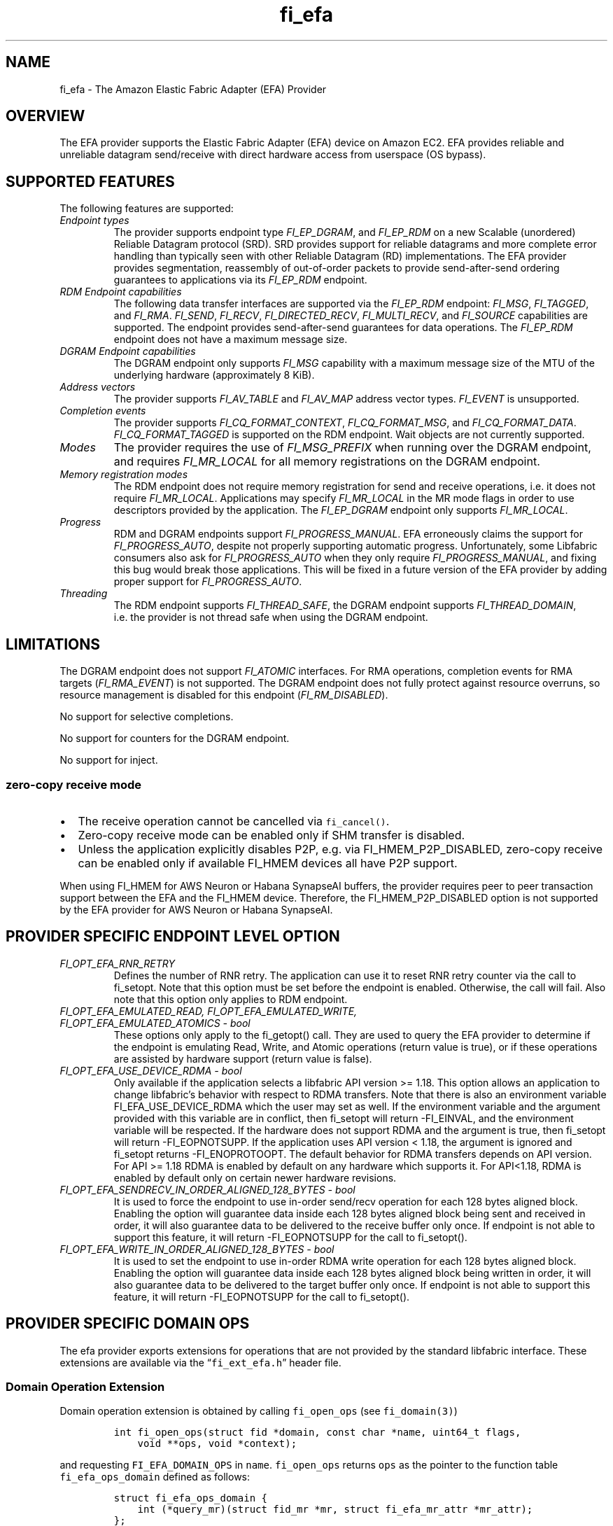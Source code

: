 .\" Automatically generated by Pandoc 3.1.3
.\"
.\" Define V font for inline verbatim, using C font in formats
.\" that render this, and otherwise B font.
.ie "\f[CB]x\f[]"x" \{\
. ftr V B
. ftr VI BI
. ftr VB B
. ftr VBI BI
.\}
.el \{\
. ftr V CR
. ftr VI CI
. ftr VB CB
. ftr VBI CBI
.\}
.TH "fi_efa" "7" "2025\-01\-06" "Libfabric Programmer\[cq]s Manual" "#VERSION#"
.hy
.SH NAME
.PP
fi_efa - The Amazon Elastic Fabric Adapter (EFA) Provider
.SH OVERVIEW
.PP
The EFA provider supports the Elastic Fabric Adapter (EFA) device on
Amazon EC2.
EFA provides reliable and unreliable datagram send/receive with direct
hardware access from userspace (OS bypass).
.SH SUPPORTED FEATURES
.PP
The following features are supported:
.TP
\f[I]Endpoint types\f[R]
The provider supports endpoint type \f[I]FI_EP_DGRAM\f[R], and
\f[I]FI_EP_RDM\f[R] on a new Scalable (unordered) Reliable Datagram
protocol (SRD).
SRD provides support for reliable datagrams and more complete error
handling than typically seen with other Reliable Datagram (RD)
implementations.
The EFA provider provides segmentation, reassembly of out-of-order
packets to provide send-after-send ordering guarantees to applications
via its \f[I]FI_EP_RDM\f[R] endpoint.
.TP
\f[I]RDM Endpoint capabilities\f[R]
The following data transfer interfaces are supported via the
\f[I]FI_EP_RDM\f[R] endpoint: \f[I]FI_MSG\f[R], \f[I]FI_TAGGED\f[R], and
\f[I]FI_RMA\f[R].
\f[I]FI_SEND\f[R], \f[I]FI_RECV\f[R], \f[I]FI_DIRECTED_RECV\f[R],
\f[I]FI_MULTI_RECV\f[R], and \f[I]FI_SOURCE\f[R] capabilities are
supported.
The endpoint provides send-after-send guarantees for data operations.
The \f[I]FI_EP_RDM\f[R] endpoint does not have a maximum message size.
.TP
\f[I]DGRAM Endpoint capabilities\f[R]
The DGRAM endpoint only supports \f[I]FI_MSG\f[R] capability with a
maximum message size of the MTU of the underlying hardware
(approximately 8 KiB).
.TP
\f[I]Address vectors\f[R]
The provider supports \f[I]FI_AV_TABLE\f[R] and \f[I]FI_AV_MAP\f[R]
address vector types.
\f[I]FI_EVENT\f[R] is unsupported.
.TP
\f[I]Completion events\f[R]
The provider supports \f[I]FI_CQ_FORMAT_CONTEXT\f[R],
\f[I]FI_CQ_FORMAT_MSG\f[R], and \f[I]FI_CQ_FORMAT_DATA\f[R].
\f[I]FI_CQ_FORMAT_TAGGED\f[R] is supported on the RDM endpoint.
Wait objects are not currently supported.
.TP
\f[I]Modes\f[R]
The provider requires the use of \f[I]FI_MSG_PREFIX\f[R] when running
over the DGRAM endpoint, and requires \f[I]FI_MR_LOCAL\f[R] for all
memory registrations on the DGRAM endpoint.
.TP
\f[I]Memory registration modes\f[R]
The RDM endpoint does not require memory registration for send and
receive operations, i.e.\ it does not require \f[I]FI_MR_LOCAL\f[R].
Applications may specify \f[I]FI_MR_LOCAL\f[R] in the MR mode flags in
order to use descriptors provided by the application.
The \f[I]FI_EP_DGRAM\f[R] endpoint only supports \f[I]FI_MR_LOCAL\f[R].
.TP
\f[I]Progress\f[R]
RDM and DGRAM endpoints support \f[I]FI_PROGRESS_MANUAL\f[R].
EFA erroneously claims the support for \f[I]FI_PROGRESS_AUTO\f[R],
despite not properly supporting automatic progress.
Unfortunately, some Libfabric consumers also ask for
\f[I]FI_PROGRESS_AUTO\f[R] when they only require
\f[I]FI_PROGRESS_MANUAL\f[R], and fixing this bug would break those
applications.
This will be fixed in a future version of the EFA provider by adding
proper support for \f[I]FI_PROGRESS_AUTO\f[R].
.TP
\f[I]Threading\f[R]
The RDM endpoint supports \f[I]FI_THREAD_SAFE\f[R], the DGRAM endpoint
supports \f[I]FI_THREAD_DOMAIN\f[R], i.e.\ the provider is not thread
safe when using the DGRAM endpoint.
.SH LIMITATIONS
.PP
The DGRAM endpoint does not support \f[I]FI_ATOMIC\f[R] interfaces.
For RMA operations, completion events for RMA targets
(\f[I]FI_RMA_EVENT\f[R]) is not supported.
The DGRAM endpoint does not fully protect against resource overruns, so
resource management is disabled for this endpoint
(\f[I]FI_RM_DISABLED\f[R]).
.PP
No support for selective completions.
.PP
No support for counters for the DGRAM endpoint.
.PP
No support for inject.
.SS zero-copy receive mode
.IP \[bu] 2
The receive operation cannot be cancelled via \f[V]fi_cancel()\f[R].
.IP \[bu] 2
Zero-copy receive mode can be enabled only if SHM transfer is disabled.
.IP \[bu] 2
Unless the application explicitly disables P2P, e.g.\ via
FI_HMEM_P2P_DISABLED, zero-copy receive can be enabled only if available
FI_HMEM devices all have P2P support.
.PP
When using FI_HMEM for AWS Neuron or Habana SynapseAI buffers, the
provider requires peer to peer transaction support between the EFA and
the FI_HMEM device.
Therefore, the FI_HMEM_P2P_DISABLED option is not supported by the EFA
provider for AWS Neuron or Habana SynapseAI.
.SH PROVIDER SPECIFIC ENDPOINT LEVEL OPTION
.TP
\f[I]FI_OPT_EFA_RNR_RETRY\f[R]
Defines the number of RNR retry.
The application can use it to reset RNR retry counter via the call to
fi_setopt.
Note that this option must be set before the endpoint is enabled.
Otherwise, the call will fail.
Also note that this option only applies to RDM endpoint.
.TP
\f[I]FI_OPT_EFA_EMULATED_READ, FI_OPT_EFA_EMULATED_WRITE, FI_OPT_EFA_EMULATED_ATOMICS - bool\f[R]
These options only apply to the fi_getopt() call.
They are used to query the EFA provider to determine if the endpoint is
emulating Read, Write, and Atomic operations (return value is true), or
if these operations are assisted by hardware support (return value is
false).
.TP
\f[I]FI_OPT_EFA_USE_DEVICE_RDMA - bool\f[R]
Only available if the application selects a libfabric API version >=
1.18.
This option allows an application to change libfabric\[cq]s behavior
with respect to RDMA transfers.
Note that there is also an environment variable FI_EFA_USE_DEVICE_RDMA
which the user may set as well.
If the environment variable and the argument provided with this variable
are in conflict, then fi_setopt will return -FI_EINVAL, and the
environment variable will be respected.
If the hardware does not support RDMA and the argument is true, then
fi_setopt will return -FI_EOPNOTSUPP.
If the application uses API version < 1.18, the argument is ignored and
fi_setopt returns -FI_ENOPROTOOPT.
The default behavior for RDMA transfers depends on API version.
For API >= 1.18 RDMA is enabled by default on any hardware which
supports it.
For API<1.18, RDMA is enabled by default only on certain newer hardware
revisions.
.TP
\f[I]FI_OPT_EFA_SENDRECV_IN_ORDER_ALIGNED_128_BYTES - bool\f[R]
It is used to force the endpoint to use in-order send/recv operation for
each 128 bytes aligned block.
Enabling the option will guarantee data inside each 128 bytes aligned
block being sent and received in order, it will also guarantee data to
be delivered to the receive buffer only once.
If endpoint is not able to support this feature, it will return
-FI_EOPNOTSUPP for the call to fi_setopt().
.TP
\f[I]FI_OPT_EFA_WRITE_IN_ORDER_ALIGNED_128_BYTES - bool\f[R]
It is used to set the endpoint to use in-order RDMA write operation for
each 128 bytes aligned block.
Enabling the option will guarantee data inside each 128 bytes aligned
block being written in order, it will also guarantee data to be
delivered to the target buffer only once.
If endpoint is not able to support this feature, it will return
-FI_EOPNOTSUPP for the call to fi_setopt().
.SH PROVIDER SPECIFIC DOMAIN OPS
.PP
The efa provider exports extensions for operations that are not provided
by the standard libfabric interface.
These extensions are available via the \[lq]\f[V]fi_ext_efa.h\f[R]\[rq]
header file.
.SS Domain Operation Extension
.PP
Domain operation extension is obtained by calling \f[V]fi_open_ops\f[R]
(see \f[V]fi_domain(3)\f[R])
.IP
.nf
\f[C]
int fi_open_ops(struct fid *domain, const char *name, uint64_t flags,
    void **ops, void *context);
\f[R]
.fi
.PP
and requesting \f[V]FI_EFA_DOMAIN_OPS\f[R] in \f[V]name\f[R].
\f[V]fi_open_ops\f[R] returns \f[V]ops\f[R] as the pointer to the
function table \f[V]fi_efa_ops_domain\f[R] defined as follows:
.IP
.nf
\f[C]
struct fi_efa_ops_domain {
    int (*query_mr)(struct fid_mr *mr, struct fi_efa_mr_attr *mr_attr);
};
\f[R]
.fi
.PP
It contains the following operations
.SS query_mr
.PP
This op query an existing memory registration as input, and outputs the
efa specific mr attribute which is defined as follows
.IP
.nf
\f[C]
struct fi_efa_mr_attr {
    uint16_t ic_id_validity;
    uint16_t recv_ic_id;
    uint16_t rdma_read_ic_id;
    uint16_t rdma_recv_ic_id;
};
\f[R]
.fi
.TP
\f[I]ic_id_validity\f[R]
Validity mask of interconnect id fields.
Currently the following bits are supported in the mask:
.RS
.PP
FI_EFA_MR_ATTR_RECV_IC_ID: recv_ic_id has a valid value.
.PP
FI_EFA_MR_ATTR_RDMA_READ_IC_ID: rdma_read_ic_id has a valid value.
.PP
FI_EFA_MR_ATTR_RDMA_RECV_IC_ID: rdma_recv_ic_id has a valid value.
.RE
.TP
\f[I]recv_ic_id\f[R]
Physical interconnect used by the device to reach the MR for receive
operation.
It is only valid when \f[V]ic_id_validity\f[R] has the
\f[V]FI_EFA_MR_ATTR_RECV_IC_ID\f[R] bit.
.TP
\f[I]rdma_read_ic_id\f[R]
Physical interconnect used by the device to reach the MR for RDMA read
operation.
It is only valid when \f[V]ic_id_validity\f[R] has the
\f[V]FI_EFA_MR_ATTR_RDMA_READ_IC_ID\f[R] bit.
.TP
\f[I]rdma_recv_ic_id\f[R]
Physical interconnect used by the device to reach the MR for RDMA write
receive.
It is only valid when \f[V]ic_id_validity\f[R] has the
\f[V]FI_EFA_MR_ATTR_RDMA_RECV_IC_ID\f[R] bit.
.SS Return value
.PP
\f[B]query_mr()\f[R] returns 0 on success, or the value of errno on
failure (which indicates the failure reason).
.SH Traffic Class (tclass) in EFA
.PP
To prioritize the messages from a given endpoint, user can specify
\f[V]fi_info->tx_attr->tclass = FI_TC_LOW_LATENCY\f[R] in the
fi_endpoint() call to set the service level in rdma-core.
All other tclass values will be ignored.
.SH RUNTIME PARAMETERS
.TP
\f[I]FI_EFA_IFACE\f[R]
A comma-delimited list of EFA device, i.e.\ NIC, names that should be
visible to the application.
This paramater can be used to include/exclude NICs to enforce process
affinity based on the hardware topology.
The default value is \[lq]all\[rq] which allows all available NICs to be
discovered.
.TP
\f[I]FI_EFA_TX_SIZE\f[R]
Maximum number of transmit operations before the provider returns
-FI_EAGAIN.
For only the RDM endpoint, this parameter will cause transmit operations
to be queued when this value is set higher than the default and the
transmit queue is full.
.TP
\f[I]FI_EFA_RX_SIZE\f[R]
Maximum number of receive operations before the provider returns
-FI_EAGAIN.
.SH RUNTIME PARAMETERS SPECIFIC TO RDM ENDPOINT
.PP
These OFI runtime parameters apply only to the RDM endpoint.
.TP
\f[I]FI_EFA_RX_WINDOW_SIZE\f[R]
Maximum number of MTU-sized messages that can be in flight from any
single endpoint as part of long message data transfer.
.TP
\f[I]FI_EFA_TX_QUEUE_SIZE\f[R]
Depth of transmit queue opened with the NIC.
This may not be set to a value greater than what the NIC supports.
.TP
\f[I]FI_EFA_RECVWIN_SIZE\f[R]
Size of out of order reorder buffer (in messages).
Messages received out of this window will result in an error.
.TP
\f[I]FI_EFA_CQ_SIZE\f[R]
Size of any cq created, in number of entries.
.TP
\f[I]FI_EFA_MR_CACHE_ENABLE\f[R]
Enables using the mr cache and in-line registration instead of a bounce
buffer for iov\[cq]s larger than max_memcpy_size.
Defaults to true.
When disabled, only uses a bounce buffer
.TP
\f[I]FI_EFA_MR_MAX_CACHED_COUNT\f[R]
Sets the maximum number of memory registrations that can be cached at
any time.
.TP
\f[I]FI_EFA_MR_MAX_CACHED_SIZE\f[R]
Sets the maximum amount of memory that cached memory registrations can
hold onto at any time.
.TP
\f[I]FI_EFA_MAX_MEMCPY_SIZE\f[R]
Threshold size switch between using memory copy into a pre-registered
bounce buffer and memory registration on the user buffer.
.TP
\f[I]FI_EFA_MTU_SIZE\f[R]
Overrides the default MTU size of the device.
.TP
\f[I]FI_EFA_RX_COPY_UNEXP\f[R]
Enables the use of a separate pool of bounce-buffers to copy unexpected
messages out of the pre-posted receive buffers.
.TP
\f[I]FI_EFA_RX_COPY_OOO\f[R]
Enables the use of a separate pool of bounce-buffers to copy
out-of-order RTS packets out of the pre-posted receive buffers.
.TP
\f[I]FI_EFA_MAX_TIMEOUT\f[R]
Maximum timeout (us) for backoff to a peer after a receiver not ready
error.
.TP
\f[I]FI_EFA_TIMEOUT_INTERVAL\f[R]
Time interval (us) for the base timeout to use for exponential backoff
to a peer after a receiver not ready error.
.TP
\f[I]FI_EFA_ENABLE_SHM_TRANSFER\f[R]
Enable SHM provider to provide the communication across all intra-node
processes.
SHM transfer will be disabled in the case where
\f[V]ptrace protection\f[R] is turned on.
You can turn it off to enable shm transfer.
.PP
FI_EFA_ENABLE_SHM_TRANSFER is parsed during the fi_domain call and is
related to the FI_OPT_SHARED_MEMORY_PERMITTED endpoint option.
If FI_EFA_ENABLE_SHM_TRANSFER is set to true, the
FI_OPT_SHARED_MEMORY_PERMITTED endpoint option overrides
FI_EFA_ENABLE_SHM_TRANSFER.
If FI_EFA_ENABLE_SHM_TRANSFER is set to false, but the
FI_OPT_SHARED_MEMORY_PERMITTED is set to true, the
FI_OPT_SHARED_MEMORY_PERMITTED setopt call will fail with -FI_EINVAL.
.TP
\f[I]FI_EFA_SHM_AV_SIZE\f[R]
Defines the maximum number of entries in SHM provider\[cq]s address
vector.
.TP
\f[I]FI_EFA_SHM_MAX_MEDIUM_SIZE\f[R]
Defines the switch point between small/medium message and large message.
The message larger than this switch point will be transferred with large
message protocol.
NOTE: This parameter is now deprecated.
.TP
\f[I]FI_EFA_INTER_MAX_MEDIUM_MESSAGE_SIZE\f[R]
The maximum size for inter EFA messages to be sent by using medium
message protocol.
Messages which can fit in one packet will be sent as eager message.
Messages whose sizes are smaller than this value will be sent using
medium message protocol.
Other messages will be sent using CTS based long message protocol.
.TP
\f[I]FI_EFA_FORK_SAFE\f[R]
Enable fork() support.
This may have a small performance impact and should only be set when
required.
Applications that require to register regions backed by huge pages and
also require fork support are not supported.
.TP
\f[I]FI_EFA_RUNT_SIZE\f[R]
The maximum number of bytes that will be eagerly sent by inflight
messages uses runting read message protocol (Default 307200).
.TP
\f[I]FI_EFA_INTER_MIN_READ_MESSAGE_SIZE\f[R]
The minimum message size in bytes for inter EFA read message protocol.
If instance support RDMA read, messages whose size is larger than this
value will be sent by read message protocol.
(Default 1048576).
.TP
\f[I]FI_EFA_INTER_MIN_READ_WRITE_SIZE\f[R]
The mimimum message size for emulated inter EFA write to use read write
protocol.
If firmware support RDMA read, and FI_EFA_USE_DEVICE_RDMA is 1, write
requests whose size is larger than this value will use the read write
protocol (Default 65536).
If the firmware supports RDMA write, device RDMA write will always be
used.
.TP
\f[I]FI_EFA_USE_DEVICE_RDMA\f[R]
Specify whether to require or ignore RDMA features of the EFA device.
- When set to 1/true/yes/on, all RDMA features of the EFA device are
used.
But if EFA device does not support RDMA and FI_EFA_USE_DEVICE_RDMA is
set to 1/true/yes/on, user\[cq]s application is aborted and a warning
message is printed.
- When set to 0/false/no/off, libfabric will emulate all fi_rma
operations instead of offloading them to the EFA network device.
Libfabric will not use device RDMA to implement send/receive operations.
- If not set, RDMA operations will occur when available based on RDMA
device ID/version.
.TP
\f[I]FI_EFA_USE_HUGE_PAGE\f[R]
Specify Whether EFA provider can use huge page memory for internal
buffer.
Using huge page memory has a small performance advantage, but can cause
system to run out of huge page memory.
By default, EFA provider will use huge page unless FI_EFA_FORK_SAFE is
set to 1/on/true.
.TP
\f[I]FI_EFA_USE_ZCPY_RX\f[R]
Enables the use of application\[cq]s receive buffers in place of
bounce-buffers when feasible.
(Default: 1).
Setting this environment variable to 0 can disable this feature.
Explicitly setting this variable to 1 does not guarantee this feature
due to other requirements.
See
https://github.com/ofiwg/libfabric/blob/main/prov/efa/docs/efa_rdm_protocol_v4.md
for details.
.TP
\f[I]FI_EFA_USE_UNSOLICITED_WRITE_RECV\f[R]
Use device\[cq]s unsolicited write recv functionality when it\[cq]s
available.
(Default: 1).
Setting this environment variable to 0 can disable this feature.
.TP
\f[I]FI_EFA_INTERNAL_RX_REFILL_THRESHOLD\f[R]
The threshold that EFA provider will refill the internal rx pkt pool.
(Default: 8).
When the number of internal rx pkts to post is lower than this
threshold, the refill will be skipped.
.SH SEE ALSO
.PP
\f[V]fabric\f[R](7), \f[V]fi_provider\f[R](7), \f[V]fi_getinfo\f[R](3)
.SH AUTHORS
OpenFabrics.
